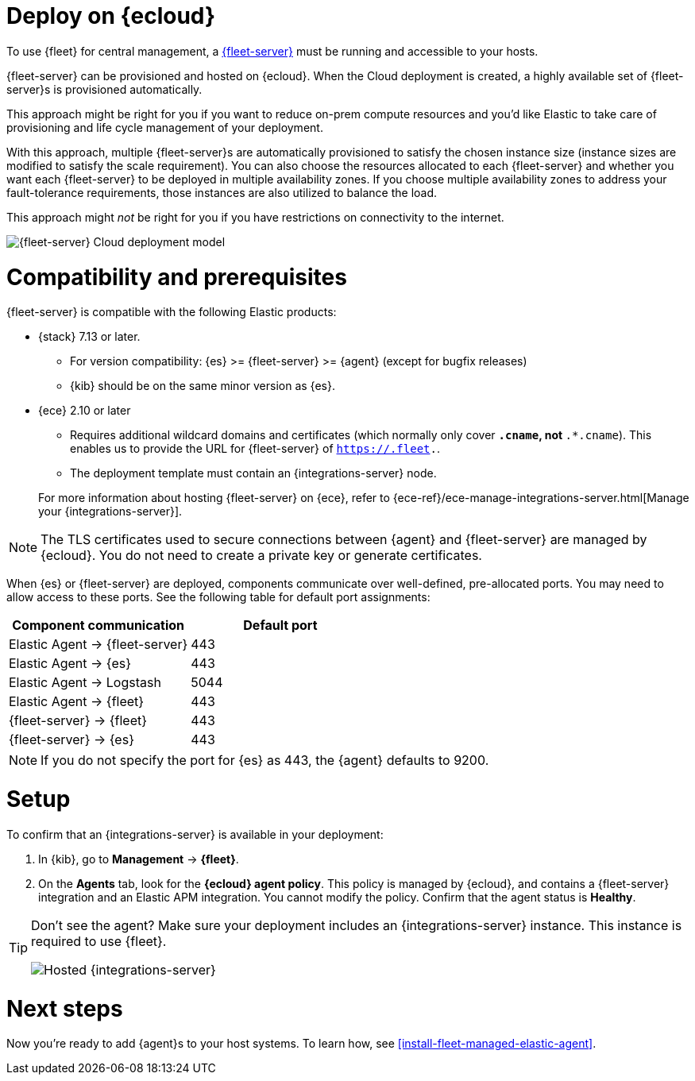[[add-fleet-server-cloud]]
= Deploy on {ecloud}

To use {fleet} for central management, a <<fleet-server,{fleet-server}>> must
be running and accessible to your hosts.

{fleet-server} can be provisioned and hosted on {ecloud}. When the Cloud deployment is created,
a highly available set of {fleet-server}s is provisioned automatically.

This approach might be right for you if you want to reduce on-prem compute resources
and you'd like Elastic to take care of provisioning and life cycle management of
your deployment.

With this approach, multiple {fleet-server}s are automatically provisioned to satisfy
the chosen instance size (instance sizes are modified to satisfy the scale requirement).
You can also choose the resources allocated to each {fleet-server} and whether you want
each {fleet-server} to be deployed in multiple availability zones.
If you choose multiple availability zones to address your fault-tolerance
requirements, those instances are also utilized to balance the load.

This approach might _not_ be right for you if you have restrictions on connectivity
to the internet.

image::images/fleet-server-cloud-deployment.png[{fleet-server} Cloud deployment model]

[discrete]
[[fleet-server-compatibility]]
= Compatibility and prerequisites

{fleet-server} is compatible with the following Elastic products:

* {stack} 7.13 or later.
** For version compatibility: {es} >= {fleet-server} >= {agent} (except for
bugfix releases)
** {kib} should be on the same minor version as {es}.

* {ece} 2.10 or later
+
--
** Requires additional wildcard domains and certificates (which normally only
cover `*.cname`, not `*.*.cname`). This enables us to provide the URL for
{fleet-server} of `https://.fleet.`.
** The deployment template must contain an {integrations-server} node.
--
+
For more information about hosting {fleet-server} on {ece}, refer to
{ece-ref}/ece-manage-integrations-server.html[Manage your {integrations-server}].

NOTE: The TLS certificates used to secure connections between {agent} and
{fleet-server} are managed by {ecloud}. You do not need to create a private key
or generate certificates.

When {es} or {fleet-server} are deployed, components communicate over well-defined, pre-allocated ports.
You may need to allow access to these ports. See the following table for default port assignments:

|===
| Component communication | Default port

| Elastic Agent → {fleet-server} | 443
| Elastic Agent → {es} | 443
| Elastic Agent → Logstash | 5044
| Elastic Agent → {fleet} | 443
| {fleet-server} → {fleet} | 443
| {fleet-server} → {es} | 443
|===

NOTE: If you do not specify the port for {es} as 443, the {agent} defaults to 9200.

[discrete]
[[add-fleet-server-cloud-set-up]]
= Setup

To confirm that an {integrations-server} is available in your deployment:

. In {kib}, go to *Management* -> *{fleet}*.
. On the **Agents** tab, look for the **{ecloud} agent policy**. This policy is
managed by {ecloud}, and contains a {fleet-server} integration and an Elastic
APM integration. You cannot modify the policy. Confirm that the agent status is
**Healthy**.

[TIP]
====
Don't see the agent? Make sure your deployment includes an
{integrations-server} instance. This instance is required to use {fleet}.

[role="screenshot"]
image::images/integrations-server-hosted-container.png[Hosted {integrations-server}]
====

[discrete]
[[add-fleet-server-cloud-next]]
= Next steps

Now you're ready to add {agent}s to your host systems. To learn how, see
<<install-fleet-managed-elastic-agent>>.
